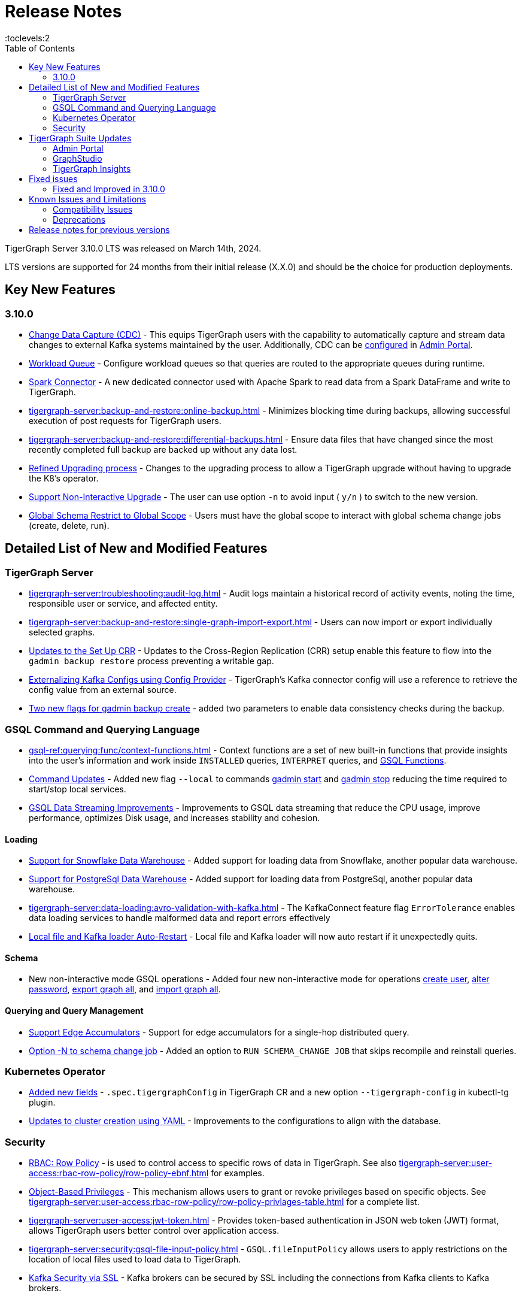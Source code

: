 = Release Notes
:description: Release notes for TigerGraph {page-component-version} LTS.
//:page-aliases: change-log.adoc, release-notes.adoc
:fn-preview: footnote:preview[Features in the preview stage should not be used for production purposes. General Availability (GA) versions of the feature will be available in a later release.]
:toc:
:toclevels:2

TigerGraph Server 3.10.0 LTS was released on March 14th, 2024.

LTS versions are supported for 24 months from their initial release (X.X.0) and should be the choice for production deployments.

== Key New Features
=== 3.10.0
* xref:tigergraph-server:system-management:change-data-capture/cdc-overview.adoc[Change Data Capture (CDC)] - This equips TigerGraph users with the capability to automatically capture and stream data changes to external Kafka systems maintained by the user.
Additionally, CDC can be xref:gui:admin-portal:components/cdc.adoc[configured] in xref:gui:admin-portal:overview.adoc[Admin Portal].

* xref:tigergraph-server:system-management:workload-management.adoc#_workload_queue[Workload Queue] - Configure workload queues so that queries are routed to the appropriate queues during runtime.

* xref:tigergraph-server:data-loading:load-from-spark-dataframe.adoc[Spark Connector] - A new dedicated connector used with Apache Spark to read data from a Spark DataFrame and write to TigerGraph.

* xref:tigergraph-server:backup-and-restore:online-backup.adoc[] - Minimizes blocking time during backups, allowing successful execution of post requests for TigerGraph users.

* xref:tigergraph-server:backup-and-restore:differential-backups.adoc[] - Ensure data files that have changed since the most recently completed full backup are backed up without any data lost.

* xref:tigergraph-server:installation:upgrade.adoc#_upgrading_from_3_x[Refined Upgrading process] - Changes to the upgrading process to allow a TigerGraph upgrade without having to upgrade the K8's operator.

* xref:tigergraph-server:installation:upgrade.adoc#_option_n[Support Non-Interactive Upgrade] - The user can use option `-n` to avoid input ( `y/n` ) to switch to the new version.

* xref:gsql-ref:ddl-and-loading:modifying-a-graph-schema.adoc#_global_vs_local_schema_changes[Global Schema Restrict to Global Scope] - Users must have the global scope to interact with global schema change jobs (create, delete, run).

== Detailed List of New and Modified Features

=== TigerGraph Server
* xref:tigergraph-server:troubleshooting:audit-log.adoc[] - Audit logs maintain a historical record of activity events, noting the time, responsible user or service, and affected entity.

* xref:tigergraph-server:backup-and-restore:single-graph-import-export.adoc[] - Users can now import or export individually selected graphs.

* xref:tigergraph-server:cluster-and-ha-management:set-up-crr.adoc[Updates to the Set Up CRR] - Updates to the Cross-Region Replication (CRR) setup enable this feature to flow into the `gadmin backup restore` process preventing a writable gap.

* xref:tigergraph-server:data-loading:externalizing-kafka-configs.adoc[Externalizing Kafka Configs using Config Provider] - TigerGraph’s Kafka connector config will use a reference to retrieve the config value from an external source.

* xref:tigergraph-server:system-management:management-commands.adoc#_gadmin_backup_create[Two new flags for gadmin backup create] - added two parameters to enable data consistency checks during the backup.

=== GSQL Command and Querying Language

* xref:gsql-ref:querying:func/context-functions.adoc[] - Context functions are a set of new built-in functions that provide insights into the user's information and work inside `INSTALLED` queries, `INTERPRET` queries, and xref:3.10.1@tigergraph-server:user-access:rbac-row-policy/rbac-row-policy.adoc#_gsql_functions[GSQL Functions].

* xref:tigergraph-server:system-management:management-commands.adoc[Command Updates] - Added new flag `--local` to commands xref:tigergraph-server:system-management:management-commands.adoc#_gadmin_start[gadmin start] and xref:tigergraph-server:system-management:management-commands.adoc#_gadmin_stop [gadmin stop] reducing the time required to start/stop local services.

* xref:_improvements[GSQL Data Streaming Improvements] - Improvements to GSQL data streaming that reduce the CPU usage, improve performance, optimizes Disk usage, and increases stability and cohesion.

==== Loading

* xref:tigergraph-server:data-loading:load-from-warehouse.adoc[Support for Snowflake Data Warehouse] - Added support for loading data from Snowflake, another popular data warehouse.

* xref:tigergraph-server:data-loading:load-from-warehouse.adoc[Support for PostgreSql Data Warehouse] - Added support for loading data from PostgreSql, another popular data warehouse.

* xref:tigergraph-server:data-loading:avro-validation-with-kafka.adoc[] - The KafkaConnect feature flag `ErrorTolerance` enables data loading services to handle malformed data and report errors effectively

* xref:tigergraph-server:cluster-and-ha-management:ha-overview.adoc#_file_and_kafka_loaders_ha_with_auto_restart[Local file and Kafka loader Auto-Restart] - Local file and Kafka loader will now auto restart if it unexpectedly quits.

==== Schema

* New non-interactive mode GSQL operations - Added four new non-interactive mode for operations xref:tigergraph-server:user-access:user-management.adoc#_non_interactive_mode[create user], xref:tigergraph-server:user-access:user-management.adoc#_non_interactive_mode[alter password], xref:tigergraph-server:backup-and-restore:database-import-export.adoc#_non_interactive_mode_export_graph_all[export graph all], and xref:tigergraph-server:backup-and-restore:database-import-export.adoc#_non_interactive_mode_import_graph_all[import graph all].

==== Querying and Query Management

* xref:gsql-ref:querying:accumulators.adoc#_edge_accumulators[Support Edge Accumulators] - Support for edge accumulators for a single-hop distributed query.

* xref:gsql-ref:ddl-and-loading:modifying-a-graph-schema.adoc#_run_global_schema_change_job[Option -N to schema change job] - Added an option to `RUN SCHEMA_CHANGE JOB` that skips recompile and reinstall queries.

=== Kubernetes Operator

* https://github.com/tigergraph/ecosys/blob/master/k8s/docs/07-reference/configure-tigergraph-cluster-cr-with-yaml-manifests.md[Added new fields] - `.spec.tigergraphConfig` in TigerGraph CR and a new option `--tigergraph-config` in kubectl-tg plugin.

* https://github.com/tigergraph/ecosys/blob/k8s-operator/0.1.0/k8s/docs/07-reference/configure-tigergraph-cluster-cr-with-yaml-manifests.md[Updates to cluster creation using YAML] - Improvements to the configurations to align with the database.


=== Security
* xref:tigergraph-server:user-access:rbac-row-policy/row-policy-overview.adoc[RBAC: Row Policy] - is used to control access to specific rows of data in TigerGraph.
See also xref:tigergraph-server:user-access:rbac-row-policy/row-policy-ebnf.adoc[] for examples.

* xref:tigergraph-server:user-access:rbac-row-policy/rbac-row-policy.adoc#_object_based_privileges[Object-Based Privileges] - This mechanism allows users to grant or revoke privileges based on specific objects.
See xref:tigergraph-server:user-access:rbac-row-policy/row-policy-privlages-table.adoc[] for a complete list.

* xref:tigergraph-server:user-access:jwt-token.adoc[] - Provides token-based authentication in JSON web token (JWT) format, allows TigerGraph users better control over application access.

* xref:tigergraph-server:security:gsql-file-input-policy.adoc[] - `GSQL.fileInputPolicy` allows users to apply restrictions on the location of local files used to load data to TigerGraph.

* xref:tigergraph-server:data-loading:kafka-ssl-security-guide.adoc[Kafka Security via SSL] - Kafka brokers can be secured by SSL including the connections from Kafka clients to Kafka brokers.

== TigerGraph Suite Updates
=== Admin Portal

* xref:gui:admin-portal:components/cdc.adoc[Change Data Capture (CDC)] can be enabled in xref:gui:admin-portal:overview.adoc[Admin Portal].

* xref:gui:admin-portal:security/sso-oidc-okta.adoc[SSO.OIDC via Okta] - Support for Standard OIDC Authorization Code Flow for general purpose adds more security for logins to Admin Portal Users.


=== GraphStudio

* xref:gui:graphstudio:export-and-import-solution.adoc[Single Graph Import and Export Support]  - Allow users to choose a single graph and the data when they export or import data in GraphStudio.

* xref:tigergraph-server:reference:configuration-parameters.adoc#_gui[New GUI command to disable concurrent sessions ] - `GUI.EnableConcurrentSession` allows users to disable concurrent sessions so that multiple browsers cannot log in with the same username at the same time, revoking the previous session and warning the user to re-login.

=== TigerGraph Insights

* xref:insights:widgets:single-value.adoc[Changing Single Value Widget to Value Widget]  - Modified the value element of insights to support the mapping of multiple values.
* xref:insights:widgets:markdown-widget.adoc[Added Markdown Widget] - This addition allows users to add formatted text, links, images, and other rich content to the dashboards.
* xref:insights:widgets:conditional-styling.adoc[Conditional Styling Widget Update] - Conditional styling can now be applied to edges, with the addition of an `always` xref:insights:widgets:conditional-styling.adoc#_always_option[option] in the condition dropdown.
* xref:insights:widgets:scatter-plot-widget.adoc[Added Scatter Chart Widget] - The scatter chart will provide a visual representation of the relationship between two numerical variables, allowing users to identify patterns or correlations in the data.

== Fixed issues
=== Fixed and Improved in 3.10.0

==== Functionality
* Fixed issue where if the primary node is offline, access to Graph Studio was interrupted, but resumed once the primary node is back online (APPS-258)
* Fixed issue where some `GPR` and `Interpret` queries that specified the built-in `filter()` function would fail installation because of a row policy or tag filter (GLE-6448).
* Fixed issue when restarting Restpp and resulted in the task count being greater than the actual number (TP-4498)
* Fixed Issue in 3.9.3 and 3.10.0 versions could not run a GSQL query when a single node is down in a High Availability cluster. See xref:tigergraph-server:cluster-and-ha-management:ha-overview.adoc#_3_9_2_and_below[3.9.2 and below] versions workaround for more details.

==== Crashes and Deadlocks

==== Improvements

* Improved by significantly reducing the CPU usage when a large number of loading jobs are started at the same time (TP-4159).
* Improved the write speed of loading jobs (TP-4159).
* Improved disk usage optimization by restricting a loading job in waiting status to only consumes disk resources when it actually writes data (TP-4474).
* Improved stability and cohesion of the connector and loader, which helps create better synchronization and reduces inconsistencies in the statuses (TP-4158).
* Improved significantly the pause time during backups from a few minutes to a couple of seconds, regardless of the data size. (CORE-3000).
* Improved data consistency during the backup and restore process (Core-3000).
* Improved availability when one KSL server in error state (TP-4378 & TP-4593).
* Improved the required privilege for `/rebuildnow` and `/deleted_vertex_check` making both now `Graph-level “READ DATA”` privilege and now able to run on DR cluster in CRR feature.(CORE-3291).
* Improved by adding a xref:gsql-ref:querying:exception-statements.adoc#_exception_format_not_defined_in_query[default exception format] available in cases where the exception is not defined in the query (GLE-5854)
* Improved long-running RESTPP requests and will now use less memory (CORE-3027).
* Improved log files names from `log.AUDIT` to `log.AUDIT-GSQL` (GLE-6496).

==== Security

==== Performance

== Known Issues and Limitations

[cols="4", separator=¦ ]
|===
¦ Description ¦ Found In ¦ Workaround ¦ Fixed In


¦ `[tg_]ExprFunction.hpp` will be automatically merged while importing single graphs. In some cases, query compilation may fail.
¦ 3.10.0
¦ See xref:tigergraph-server:backup-and-restore:single-graph-import-export.adoc#_known_issues_and_workarounds[Known Issues and Workarounds]
¦ TBD

¦ Upgrading from a previous version of TigerGraph has known issues.
¦ 3.10.0
¦ See section xref:tigergraph-server:installation:upgrade.adoc#_known_issues_and_workarounds[Known Issues and Workarounds] for more details.
¦ TBD

¦ Input Policy feature has known limitations.
¦ 3.10.0
¦ See section xref:tigergraph-server:security:gsql-file-input-policy.adoc#_limitations[Input Policy Limitations] for more details.
¦ TBD

¦ Change Data Capture (CDC) feature has known limitations.
¦ 3.10.0
¦ See section xref:tigergraph-server:system-management:change-data-capture/cdc-overview.adoc#_cdc_limitations[CDC Limitations] for more details.
¦ TBD

¦ If the `FROM` clause pattern is a multi-hop and the `ACCUM` clause reads both primitive and container type attributes or accumulators of a vertex, the internal query rewriting logic may generate an invalid rewritten output.
¦ 3.9.3
¦ This results in the error message: `It is not allowed to mix primitive types and accumulator types in GroupByAccum`.
¦ TBD

¦ Users may see a high CPU usage caused by Kafka prefetching when there is no query or posting request.
¦ 3.9.3
¦ TBD
¦ TBD

¦ GSQL query compiler may report a false error for a valid query using a vertex set variable (e.g. `Ent` in `reverse_traversal_syntax_err`) to specify the midpoint or target vertex of a path in a FROM clause pattern.
¦ TBD
¦ TBD
¦ TBD

¦ If a loading job is expected to load from a large batch of files or Kafka queues (e.g. more than 500), the job’s status may not be updated for an extended period of time.
¦ 3.9.3
¦ In this case, users should check the loader log file as an additional reference for loading status.
¦ TBD

¦ When a GPE/GSE is turned off right after initiating a loading job, the loading job is terminated internally. However, users may still observe the loading job as running on their end.
¦ 3.9.3
¦ Please see xref:gsql-ref:ddl-and-loading:running-a-loading-job.adoc[Troubleshooting Loading Job Delays] for additional details.
¦ TBD

¦ For v3.9.1 and v3.9.2 when inserting a new edge in `GPR` and `INTERPRET` mode, the GPE will print out a warning message because a discriminator string is not set for new-inserted edges. Creating an inconsistent problem in delta message for GPR and `INTERPRET` mode.
¦ 3.9.2
¦ Please see xref:gsql-ref:ddl-and-loading:running-a-loading-job.adoc[Troubleshooting Loading Job Delays] for additional details.
¦ 3.9.3

¦ GSQL `EXPORT GRAPH` may fail and cause a GPE to crash when UDT type has a fixed STRING size.
¦ TBD
¦ TBD
¦ TBD

¦ After a global loading job is running for a while a fail can be encountered when getting the loading status due to `KAFKASTRM-LL` not being online, when actually the status is online.
Then the global loading process will exit and fail the local job after timeout while waiting the global loading job to finish.
¦ TBD
¦ TBD
¦ TBD

¦ When the memory usage approaches 100%, the system may stall because the process to elect a new GSE leader did not complete correctly.
¦ TBD
¦ This lockup can be cleared by restarting the GSE.
¦ TBD

¦ If the CPU and memory utilization remain high for an extended period during a schema change on a cluster, a GSE follower could crash, if it is requested to insert data belonging to the new schema before it has finished handling the schema update.
¦ TBD
¦ TBD
¦ TBD

¦ When available memory becomes very low in a cluster and there are a large number of vertex deletions to process, some remote servers might have difficulty receiving the metadata needed to be aware of all the deletions across the full cluster. The mismatched metadata will cause the GPE to go down.
¦ TBD
¦ TBD
¦ TBD

¦ Subqueries with SET<VERTEX> parameters cannot be run in Distributed or Interpreted mode.
¦ TBD
¦ (xref:3.9@gsql-ref:querying:operators-and-expressions.adoc#_subquery_limitations[Limited Distributed model support] is added in 3.9.2.)
¦ TBD

¦ Upgrading a cluster with 10 or more nodes to v3.9.0 requires a patch.
¦ 3.9
¦ Please contact TigerGraph Support if you have a cluster this large. Clusters with nine or fewer nodes do not require the patch.
¦ 3.9.1

¦ Downsizing a cluster to have fewer nodes requires a patch.
¦ 3.9.0
¦ Please contact TigerGraph Support.
¦ TBD

¦ During peak system load, loading jobs may sometimes display an inaccurate loading status.
¦ 3.9.0
¦ This issue can be remediated by continuing to run `SHOW LOADING STATUS` periodically to display the up-to-date status.
¦ TBD

¦ When managing many loading jobs, pausing a data loading job may result in longer-than-usual response time.
¦ TBD
¦ TBD
¦ TBD

¦ Schema change jobs may fail if the server is experiencing a heavy workload.
¦ TBD
¦ To remedy this, avoid applying schema changes during peak load times.
¦ TBD

¦ User-defined Types (UDT) do not work if exceeding string size limit.
¦ TBD
¦ Avoid using UDT for variable length strings that cannot be limited by size.
¦ TBD

¦ Unable to handle the tab character `\t` properly in AVRO or Parquet file loading. It will be loaded as `\\t`.
¦ TBD
¦ TBD
¦ TBD

¦ If `System.Backup.Local.Enable` is set to `true`, this also enables a daily full backup at 12:00am UTC.
¦ 3.9.0
¦ TBD
¦ 3.9.1

¦ The data streaming connector does not handle NULL values; the connector may operate properly if a NULL value is submitted.
¦ TBD
¦ Users should replace NULL with an alternate value, such as empty string "" for STRING data, 0 for INT data, etc.  (NULL is not a valid value for the TigerGraph graph data store.)
¦ TBD

¦ Automatic message removal is an Alpha feature of the Kafka connector. It has several xref:3.9@tigergraph-server:data-loading:load-from-cloud.adoc#_known_issues_with_loading[known issues].
¦ TBD
¦ TBD
¦ TBD

¦ The `DATETIME` data type is not supported by the `PRINT … TO CSV` statement.
¦ 3.9.0
¦ TBD
¦ 3.9.1

¦ The LDAP keyword `memberOf` for declaring group hierarchy is case-sensitive.
¦ TBD
¦ TBD
¦ TBD

|===

=== Compatibility Issues

[cols="2", separator=¦ ]
|===
¦ Description ¦ Version Introduced

¦ Users could encounter file input/output policy violations when upgrading a TigerGraph version.
See xref:tigergraph-server:security:gsql-file-input-policy.adoc#_backward_compatibility[Input policy backward compatibility.]
¦ v3.10.0

¦ When a PRINT argument is an expression, the output uses the expression as the key (label) for that output value.
To better support Antlr processing, PRINT now removes any spaces from that key. For example, `count(DISTINCT @@ids)` becomes `count(DISTINCT@@ids)`.
¦ v3.9.3+

¦ Betweenness Centrality algorithm: `reverse_edge_type (STRING)` parameter changed to `reverse_edge_type_set (SET<STRING>)`, to be consistent with `edge_type_set` and similar algorithms.
¦ v3.9.2+

¦ For vertices with string-type primary IDs, vertices whose ID is an empty string will now be rejected.
¦ v3.9.2+

¦ The default mode for the Kafka Connector changed from EOF="false" to EOF="true".
¦ v3.9.2+

¦ The default retention time for two monitoring services `Informant.RetentionPeriodDays` and `TS3.RetentionPeriodDays` has reduced from 30 to 7 days.
¦ v3.9.2+

¦ The filter for `/informant/metrics/get/cpu-memory` now accepts a list of ServiceDescriptors instead of a single ServiceDescriptor.
¦ v3.9.2+

a¦ Some user-defined functions (UDFs) may no longer be accepted due to xref:security:index.adoc#_udf_file_scanning[increased security screening].

* UDFs may no longer be called `to_string()`. This is now a built-in GSQL function.
* UDF names may no longer use the `tg_` prefix. Any user-defined function that began with `tg_` must be renamed or removed in `ExprFunctions.hpp`.
¦ v3.9+
|===

=== Deprecations

[cols="3", separator=¦ ]
|===
¦ Description ¦ Deprecated ¦ Removed

¦ The use of plaintext tokens in and xref:tigergraph-server:API:authentication.adoc[] and xref:tigergraph-server:API:built-in-endpoints.adoc#_authentication[Authentication built-in-endpoints] is deprecated.
Use xref:tigergraph-server:user-access:jwt-token.adoc[] instead.
¦ 3.10.0
¦ TBD


¦ The command `gbar` is removed and is no longer available.
However, if you are using a version of TigerGraph before 3.10.0 you can still use `gbar` to xref:tigergraph-server:backup-and-restore:gbar-legacy.adoc[create a backup with gbar] of the primary cluster.
See also xref:tigergraph-server:backup-and-restore:gbar-legacy.adoc[Backup and Restore with gbar] on how to create a backup.

¦ 3.7
¦ 3.10.0

¦ xref:tigergraph-server:user-access:vlac.adoc[Vertex-level Access Control (VLAC)] and xref:gsql-ref:querying:func/vertex-methods.adoc#_vlac_vertex_alias_methods_deprecated[VLAC Methods] are now deprecated and will no longer be supported.
¦ 3.10.0
¦ 4.0

¦ xref:tigergraph-server:data-loading:spark-connection-via-jdbc-driver.adoc[Spark Connection via JDBC Driver] is now deprecated and will no longer be supported.
¦ 3.10.0 
¦ TBD

¦ `Build Graph Patterns` is deprecated and will not be updated or supported and instead
we are focusing on xref:insights:widgets:index.adoc[Insights] as the tool of choice for building visual queries.
¦ v3.9.3
¦ TBD

¦ Kubernetes classic  mode (non-operator) is deprecated.
¦ v3.9
¦ TBD

¦ The `WRITE_DATA` RBAC privilege is deprecated.
¦ v3.7
¦ TBD
|===

== Release notes for previous versions
* xref:3.9@tigergraph-server:release-notes:index.adoc[Release notes - TigerGraph 3.9]
* xref:3.8@tigergraph-server:release-notes:index.adoc[Release notes - TigerGraph 3.8]
* xref:3.7@tigergraph-server:release-notes:index.adoc[Release notes - TigerGraph 3.7]
* xref:3.6@tigergraph-server:release-notes:index.adoc[Release notes - TigerGraph 3.6]
* xref:3.5@tigergraph-server:release-notes:index.adoc[Release notes - TigerGraph 3.5]
* xref:3.4@tigergraph-server:release-notes:release-notes.adoc[Release notes - TigerGraph 3.4]
* xref:3.3@tigergraph-server:release-notes:release-notes.adoc[Release notes - TigerGraph 3.3]
* xref:3.2@tigergraph-server:release-notes:release-notes.adoc[Release notes - TigerGraph 3.2]
